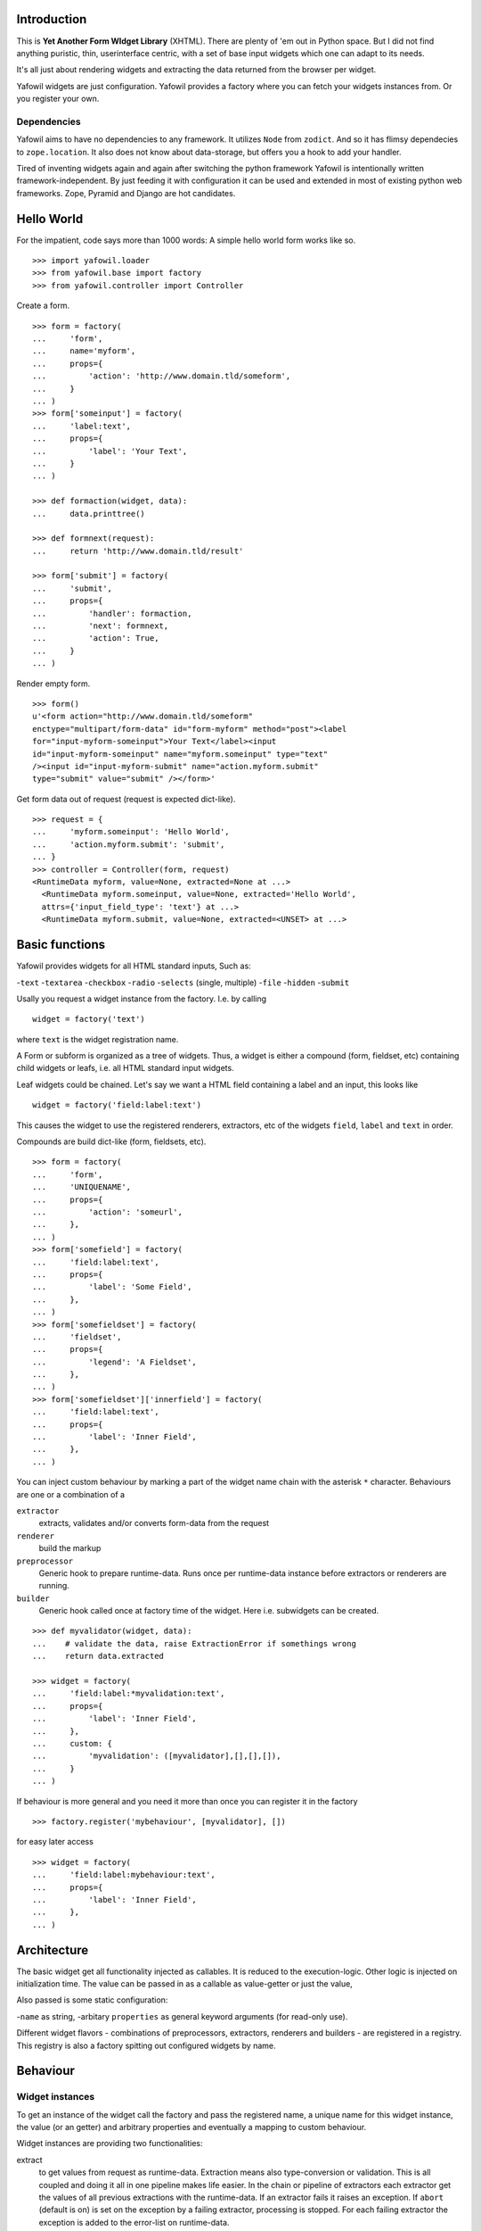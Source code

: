 Introduction
============

This is **Yet Another Form WIdget Library** (XHTML). There are plenty of 'em out 
in Python space. But I did not find anything puristic, thin, userinterface 
centric, with a set of base input widgets which one can adapt to its needs. 

It's all just about rendering widgets and extracting the data returned from the 
browser per widget. 

Yafowil widgets are just configuration. Yafowil provides a factory where you can 
fetch your widgets instances from. Or you register your own.

Dependencies
------------ 

Yafowil aims to have no dependencies to any framework. It utilizes ``Node`` from 
``zodict``. And so it has flimsy dependecies to ``zope.location``. It also does 
not know about data-storage, but offers you a hook to add your handler. 

Tired of inventing widgets again and again after switching the python framework 
Yafowil is intentionally written framework-independent. By just feeding it with 
configuration it can be used and extended in most of existing python web 
frameworks. Zope, Pyramid and Django are hot candidates. 

Hello World
===========

For the impatient, code says more than 1000 words: A simple hello world form 
works like so.
::

    >>> import yafowil.loader
    >>> from yafowil.base import factory
    >>> from yafowil.controller import Controller

Create a form.
::

    >>> form = factory(
    ...     'form',
    ...     name='myform', 
    ...     props={
    ...         'action': 'http://www.domain.tld/someform',
    ...     }
    ... )
    >>> form['someinput'] = factory(
    ...     'label:text', 
    ...     props={
    ...         'label': 'Your Text',
    ...     }
    ... )
    
    >>> def formaction(widget, data):
    ...     data.printtree()

    >>> def formnext(request):
    ...     return 'http://www.domain.tld/result'

    >>> form['submit'] = factory(
    ...     'submit', 
    ...     props={
    ...         'handler': formaction, 
    ...         'next': formnext,
    ...         'action': True,
    ...     }
    ... )    

Render empty form.   
::

    >>> form()
    u'<form action="http://www.domain.tld/someform" 
    enctype="multipart/form-data" id="form-myform" method="post"><label 
    for="input-myform-someinput">Your Text</label><input 
    id="input-myform-someinput" name="myform.someinput" type="text" 
    /><input id="input-myform-submit" name="action.myform.submit" 
    type="submit" value="submit" /></form>'

Get form data out of request (request is expected dict-like).
::

    >>> request = {
    ...     'myform.someinput': 'Hello World', 
    ...     'action.myform.submit': 'submit',
    ... }
    >>> controller = Controller(form, request)
    <RuntimeData myform, value=None, extracted=None at ...>
      <RuntimeData myform.someinput, value=None, extracted='Hello World', 
      attrs={'input_field_type': 'text'} at ...>
      <RuntimeData myform.submit, value=None, extracted=<UNSET> at ...>

Basic functions
===============

Yafowil provides widgets for all HTML standard inputs, Such as:

-``text``
-``textarea``
-``checkbox``
-``radio``
-``selects`` (single, multiple)
-``file``
-``hidden``
-``submit``

Usally you request a widget instance from the factory. I.e. by calling
:: 

    widget = factory('text')

where ``text`` is the widget registration name.

A Form or subform is organized as a tree of widgets. Thus, a widget is either 
a compound (form, fieldset, etc) containing child widgets or leafs, i.e. all 
HTML standard input widgets.

Leaf widgets could be chained. Let's say we want a HTML field containing a label
and an input, this looks like
::

    widget = factory('field:label:text')

This causes the widget to use the registered renderers, extractors, etc of the
widgets ``field``, ``label`` and ``text`` in order.

Compounds are build dict-like (form, fieldsets, etc).
::

    >>> form = factory(
    ...     'form',
    ...     'UNIQUENAME',
    ...     props={
    ...         'action': 'someurl',
    ...     },
    ... )
    >>> form['somefield'] = factory(
    ...     'field:label:text',
    ...     props={
    ...         'label': 'Some Field',
    ...     },
    ... )
    >>> form['somefieldset'] = factory(
    ...     'fieldset',
    ...     props={
    ...         'legend': 'A Fieldset',
    ...     },
    ... )
    >>> form['somefieldset']['innerfield'] = factory(
    ...     'field:label:text',
    ...     props={
    ...         'label': 'Inner Field',
    ...     },
    ... )
    
You can inject custom behaviour by marking a part of the widget name chain with 
the asterisk ``*`` character. Behaviours are one or a combination of a

``extractor``
    extracts, validates and/or converts form-data from the request

``renderer``
    build the markup 

``preprocessor``
    Generic hook to prepare runtime-data. Runs once per runtime-data instance
    before extractors or renderers are running. 

``builder``
    Generic hook called once at factory time of the widget. Here i.e. subwidgets
    can be created.    

:: 

    >>> def myvalidator(widget, data):
    ...    # validate the data, raise ExtractionError if somethings wrong
    ...    return data.extracted
         
    >>> widget = factory(
    ...     'field:label:*myvalidation:text',
    ...     props={
    ...         'label': 'Inner Field',
    ...     },
    ...     custom: {
    ...         'myvalidation': ([myvalidator],[],[],[]),
    ...     }
    ... )

If behaviour is more general and you need it more than once you can register it
in the factory
::

    >>> factory.register('mybehaviour', [myvalidator], [])    

for easy later access
::

    >>> widget = factory(
    ...     'field:label:mybehaviour:text',
    ...     props={
    ...         'label': 'Inner Field',
    ...     },
    ... )

Architecture
============

The basic widget get all functionality injected as callables. It is reduced to 
the execution-logic. Other logic is injected on initialization time. The value
can be passed in as a callable as value-getter or just the value, 

Also passed is some static configuration:

-``name`` as string,
-arbitary ``properties`` as general keyword arguments (for read-only use).

Different widget flavors - combinations of preprocessors, extractors, renderers
and builders - are registered in a registry. This registry is also a factory
spitting out configured widgets by name.

Behaviour
=========

Widget instances
----------------
 
To get an instance of the widget call the factory and pass the registered name, 
a unique name for this widget instance, the value (or an getter) and arbitrary 
properties and eventually a mapping to custom behaviour.

Widget instances are providing two functionalities:

extract
    to get values from request as runtime-data. Extraction means also
    type-conversion or validation. This is all coupled and doing it all in one 
    pipeline makes life easier. In the chain or pipeline of extractors each 
    extractor get the values of all previous extractions with the runtime-data.
    If an extractor fails it raises an exception. If ``abort`` (default is on) 
    is set on the exception by a failing extractor, processing is stopped. 
    For each failing extractor the exception is added to the error-list on 
    runtime-data. 

render on ``__call__``
    to get the markup of the widget created either pass already extracted 
    runtime data or - if not passed - it will be called internally.
    In the chain or pipeline of renderers each renderer get the values of all 
    previous rendered with the runtime-data. It has also access to extractions
    and errors.

In both cases the preprocessors are called, but only once for each runtime-data.
There are two type of preprocessors: global and by widget registered. Global
ones are called first. Hint: In the preprocessors it is also possible to wrap the 
request or value, i.e. in order to use a request provided by some framework as 
input.

Controller
----------   

The controller handles forms and its several actions. Its convinient to use and 
dispatches the actions to handlers and deals with rendering and re-rendering of
the form. Here you can hook in a callable saving the data to the storage of 
your choice.

Changes
=======

1.0 
----------------------

- Initial: Make it work (jensens)

Contributors
============

- Jens W. Klein <jens@bluedynamics.com>

- Robert Niederrreiter <rnix@squarewave.at>

- Christian Scholz aka MrTopf